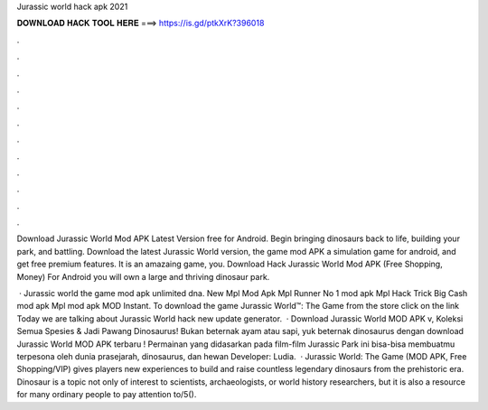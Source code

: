 Jurassic world hack apk 2021



𝐃𝐎𝐖𝐍𝐋𝐎𝐀𝐃 𝐇𝐀𝐂𝐊 𝐓𝐎𝐎𝐋 𝐇𝐄𝐑𝐄 ===> https://is.gd/ptkXrK?396018



.



.



.



.



.



.



.



.



.



.



.



.

Download Jurassic World Mod APK Latest Version free for Android. Begin bringing dinosaurs back to life, building your park, and battling. Download the latest Jurassic World version, the game mod APK a simulation game for android, and get free premium features. It is an amazaing game, you. Download Hack Jurassic World Mod APK (Free Shopping, Money) For Android you will own a large and thriving dinosaur park.

 · Jurassic world the game mod apk unlimited dna. New Mpl Mod Apk Mpl Runner No 1 mod apk Mpl Hack Trick Big Cash mod apk Mpl mod apk MOD Instant. To download the game Jurassic World™: The Game from the store click on the link Today we are talking about Jurassic World hack new update generator.  · Download Jurassic World MOD APK v, Koleksi Semua Spesies & Jadi Pawang Dinosaurus! Bukan beternak ayam atau sapi, yuk beternak dinosaurus dengan download Jurassic World MOD APK terbaru ! Permainan yang didasarkan pada film-film Jurassic Park ini bisa-bisa membuatmu terpesona oleh dunia prasejarah, dinosaurus, dan hewan Developer: Ludia.  · Jurassic World: The Game (MOD APK, Free Shopping/VIP) gives players new experiences to build and raise countless legendary dinosaurs from the prehistoric era. Dinosaur is a topic not only of interest to scientists, archaeologists, or world history researchers, but it is also a resource for many ordinary people to pay attention to/5().
